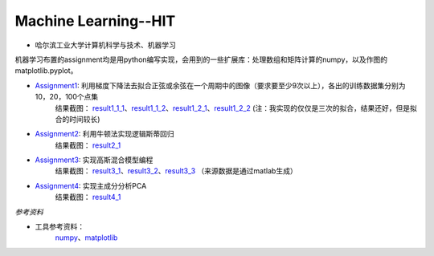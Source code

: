 =========================
Machine Learning--HIT
=========================

+------+-----------+
|asdasd|asdasdasd  |
+======+===========+

* 哈尔滨工业大学计算机科学与技术、机器学习

机器学习布置的assignment均是用python编写实现，会用到的一些扩展库：处理数组和矩阵计算的numpy，以及作图的matplotlib.pyplot。

* Assignment1_: 利用梯度下降法去拟合正弦或余弦在一个周期中的图像（要求要至少9次以上），各出的训练数据集分别为10，20，100个点集
	结果截图： result1_1_1_、result1_1_2_、result1_2_1_、result1_2_2_
	(注：我实现的仅仅是三次的拟合，结果还好，但是拟合的时间较长)

* Assignment2_: 利用牛顿法实现逻辑斯蒂回归
	结果截图： result2_1_

* Assignment3_: 实现高斯混合模型编程
	结果截图： result3_1_、result3_2_、result3_3_
	（来源数据是通过matlab生成）

* Assignment4_: 实现主成分分析PCA
	结果截图： result4_1_


.. _Assignment1: https://github.com/yinizhizhu/HIT-MachineLearning/blob/master/assignment1
.. _result1_1_1: https://github.com/yinizhizhu/HIT-MachineLearning/blob/master/assignment1/image/1_1.png
.. _result1_1_2: https://github.com/yinizhizhu/HIT-MachineLearning/blob/master/assignment1/image/1_2.png
.. _result1_2_1: https://github.com/yinizhizhu/HIT-MachineLearning/blob/master/assignment1/image/2_1.png
.. _result1_2_2: https://github.com/yinizhizhu/HIT-MachineLearning/blob/master/assignment1/image/2_2.png

.. _Assignment2: https://github.com/yinizhizhu/HIT-MachineLearning/blob/master/assignment2
.. _result2_1: https://github.com/yinizhizhu/HIT-MachineLearning/blob/master/assignment2/image/result.png

.. _Assignment3: https://github.com/yinizhizhu/HIT-MachineLearning/blob/master/assignment3
.. _result3_1: https://github.com/yinizhizhu/HIT-MachineLearning/blob/master/assignment3/image/1.png
.. _result3_2: https://github.com/yinizhizhu/HIT-MachineLearning/blob/master/assignment3/image/2.png
.. _result3_3: https://github.com/yinizhizhu/HIT-MachineLearning/blob/master/assignment3/image/3.png

.. _Assignment4: https://github.com/yinizhizhu/HIT-MachineLearning/blob/master/assignment4
.. _result4_1: https://github.com/yinizhizhu/HIT-MachineLearning/blob/master/assignment4/image/1.png

`参考资料`

* 工具参考资料：
	numpy_、matplotlib_
.. _numpy: http://www.tuicool.com/articles/r2yyei
.. _matplotlib: http://www.2cto.com/kf/201407/317115.html
